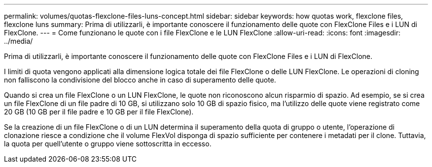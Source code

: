 ---
permalink: volumes/quotas-flexclone-files-luns-concept.html 
sidebar: sidebar 
keywords: how quotas work, flexclone files, flexclone luns 
summary: Prima di utilizzarli, è importante conoscere il funzionamento delle quote con FlexClone Files e i LUN di FlexClone. 
---
= Come funzionano le quote con i file FlexClone e le LUN FlexClone
:allow-uri-read: 
:icons: font
:imagesdir: ../media/


[role="lead"]
Prima di utilizzarli, è importante conoscere il funzionamento delle quote con FlexClone Files e i LUN di FlexClone.

I limiti di quota vengono applicati alla dimensione logica totale dei file FlexClone o delle LUN FlexClone. Le operazioni di cloning non falliscono la condivisione del blocco anche in caso di superamento delle quote.

Quando si crea un file FlexClone o un LUN FlexClone, le quote non riconoscono alcun risparmio di spazio. Ad esempio, se si crea un file FlexClone di un file padre di 10 GB, si utilizzano solo 10 GB di spazio fisico, ma l'utilizzo delle quote viene registrato come 20 GB (10 GB per il file padre e 10 GB per il file FlexClone).

Se la creazione di un file FlexClone o di un LUN determina il superamento della quota di gruppo o utente, l'operazione di clonazione riesce a condizione che il volume FlexVol disponga di spazio sufficiente per contenere i metadati per il clone. Tuttavia, la quota per quell'utente o gruppo viene sottoscritta in eccesso.
